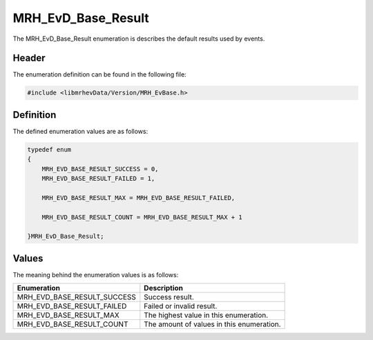 MRH_EvD_Base_Result
===================
The MRH_EvD_Base_Result enumeration is describes the default 
results used by events.

Header
------
The enumeration definition can be found in the following file:

.. code-block:: c

    #include <libmrhevData/Version/MRH_EvBase.h>


Definition
----------
The defined enumeration values are as follows:

.. code-block:: c

	typedef enum
	{
	    MRH_EVD_BASE_RESULT_SUCCESS = 0,
	    MRH_EVD_BASE_RESULT_FAILED = 1,
        
	    MRH_EVD_BASE_RESULT_MAX = MRH_EVD_BASE_RESULT_FAILED,
        
	    MRH_EVD_BASE_RESULT_COUNT = MRH_EVD_BASE_RESULT_MAX + 1
        
	}MRH_EvD_Base_Result;


Values
------
The meaning behind the enumeration values is as follows:

.. list-table::
    :header-rows: 1

    * - Enumeration
      - Description
    * - MRH_EVD_BASE_RESULT_SUCCESS
      - Success result.
    * - MRH_EVD_BASE_RESULT_FAILED
      - Failed or invalid result.
    * - MRH_EVD_BASE_RESULT_MAX
      - The highest value in this enumeration.
    * - MRH_EVD_BASE_RESULT_COUNT
      - The amount of values in this enumeration.